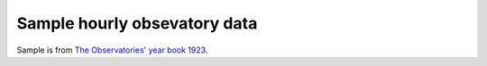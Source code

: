 Sample hourly obsevatory data
=============================

.. image:: ./Aberdeen_pressure_1923.png
	   
Sample is from `The Observatories' year book 1923 <https://digital.nmla.metoffice.gov.uk/digitalFile_4cfc13c7-4099-4adb-9269-335b4eb00a7f/>`_.

